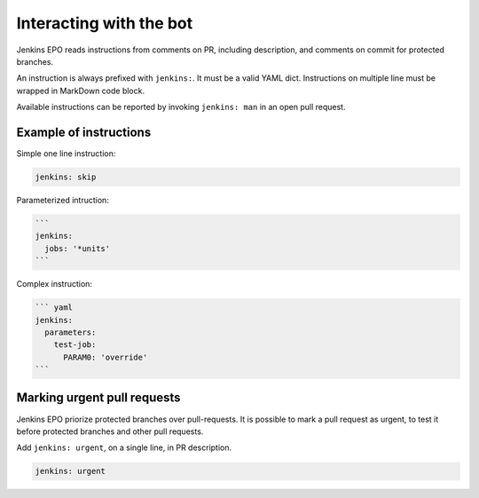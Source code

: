 ##########################
 Interacting with the bot
##########################

Jenkins EPO reads instructions from comments on PR, including description, and
comments on commit for protected branches.

An instruction is always prefixed with ``jenkins:``. It must be a valid YAML
dict. Instructions on multiple line must be wrapped in MarkDown code block.

Available instructions can be reported by invoking ``jenkins: man`` in an open
pull request.


Example of instructions
=======================

Simple one line instruction:

.. code-block:: yaml

   jenkins: skip


Parameterized intruction:

.. code-block:: md

   ```
   jenkins:
     jobs: '*units'
   ```


Complex instruction:

.. code-block:: md

   ``` yaml
   jenkins:
     parameters:
       test-job:
         PARAM0: 'override'
   ```


Marking urgent pull requests
============================

Jenkins EPO priorize protected branches over pull-requests. It is possible to
mark a pull request as urgent, to test it before protected branches and other
pull requests.

Add ``jenkins: urgent``, on a single line, in PR description.

.. code-block:: yaml

   jenkins: urgent
